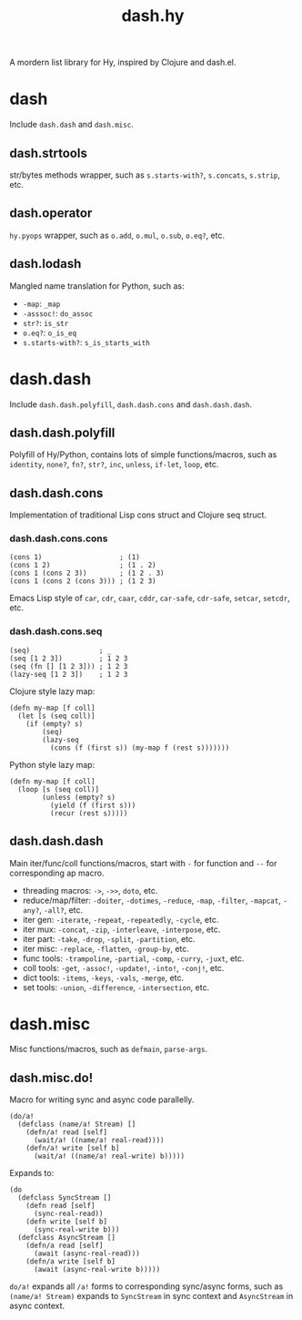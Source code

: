 #+TITLE: dash.hy

A mordern list library for Hy, inspired by Clojure and dash.el.

* dash

Include =dash.dash= and =dash.misc=.

** dash.strtools

str/bytes methods wrapper, such as =s.starts-with?=, =s.concats=,
=s.strip=, etc.

** dash.operator

=hy.pyops= wrapper, such as =o.add=, =o.mul=, =o.sub=, =o.eq?=, etc.

** dash.lodash

Mangled name translation for Python, such as:

- =-map=: =_map=
- =-asssoc!=: =do_assoc=
- =str?=: =is_str=
- =o.eq?=: =o_is_eq=
- =s.starts-with?=: =s_is_starts_with=

* dash.dash

Include =dash.dash.polyfill=, =dash.dash.cons= and =dash.dash.dash=.

** dash.dash.polyfill

Polyfill of Hy/Python, contains lots of simple functions/macros, such
as =identity=, =none?=, =fn?=, =str?=, =inc=, =unless=, =if-let=,
=loop=, etc.

** dash.dash.cons

Implementation of traditional Lisp cons struct and Clojure seq struct.

*** dash.dash.cons.cons

#+begin_src hy
  (cons 1)                   ; (1)
  (cons 1 2)                 ; (1 . 2)
  (cons 1 (cons 2 3))        ; (1 2 . 3)
  (cons 1 (cons 2 (cons 3))) ; (1 2 3)
#+end_src

Emacs Lisp style of =car=, =cdr=, =caar=, =cddr=, =car-safe=,
=cdr-safe=, =setcar=, =setcdr=, etc.

*** dash.dash.cons.seq

#+begin_src hy
  (seq)                 ; _
  (seq [1 2 3])         ; 1 2 3
  (seq (fn [] [1 2 3])) ; 1 2 3
  (lazy-seq [1 2 3])    ; 1 2 3
#+end_src

Clojure style lazy map:

#+begin_src hy
  (defn my-map [f coll]
    (let [s (seq coll)]
      (if (empty? s)
          (seq)
          (lazy-seq
            (cons (f (first s)) (my-map f (rest s)))))))
#+end_src

Python style lazy map:

#+begin_src hy
  (defn my-map [f coll]
    (loop [s (seq coll)]
          (unless (empty? s)
            (yield (f (first s)))
            (recur (rest s)))))
#+end_src

** dash.dash.dash

Main iter/func/coll functions/macros, start with =-= for function and
=--= for corresponding ap macro.

- threading macros: =->=, =->>=, =doto=, etc.
- reduce/map/filter: =-doiter=, =-dotimes=, =-reduce=, =-map=,
  =-filter=, =-mapcat=, =-any?=, =-all?=, etc.
- iter gen: =-iterate=, =-repeat=, =-repeatedly=, =-cycle=, etc.
- iter mux: =-concat=, =-zip=, =-interleave=, =-interpose=, etc.
- iter part: =-take=, =-drop=, =-split=, =-partition=, etc.
- iter misc: =-replace=, =-flatten=, =-group-by=, etc.
- func tools: =-trampoline=, =-partial=, =-comp=, =-curry=, =-juxt=, etc.
- coll tools: =-get=, =-assoc!=, =-update!=, =-into!=, =-conj!=, etc.
- dict tools: =-items=, =-keys=, =-vals=, =-merge=, etc.
- set tools: =-union=, =-difference=, =-intersection=, etc.


* dash.misc

Misc functions/macros, such as =defmain=, =parse-args=.

** dash.misc.do!

Macro for writing sync and async code parallelly.

#+begin_src hy
  (do/a!
    (defclass (name/a! Stream) []
      (defn/a! read [self]
        (wait/a! ((name/a! real-read))))
      (defn/a! write [self b]
        (wait/a! ((name/a! real-write) b)))))
#+end_src

Expands to:

#+begin_src hy
  (do
    (defclass SyncStream []
      (defn read [self]
        (sync-real-read))
      (defn write [self b]
        (sync-real-write b)))
    (defclass AsyncStream []
      (defn/a read [self]
        (await (async-real-read)))
      (defn/a write [self b]
        (await (async-real-write b)))))
#+end_src

=do/a!= expands all =/a!= forms to corresponding sync/async forms,
such as =(name/a! Stream)= expands to =SyncStream= in sync context and
=AsyncStream= in async context.
